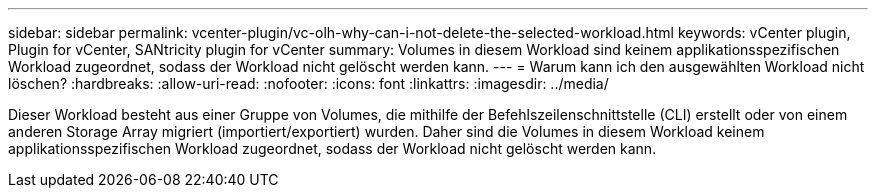 ---
sidebar: sidebar 
permalink: vcenter-plugin/vc-olh-why-can-i-not-delete-the-selected-workload.html 
keywords: vCenter plugin, Plugin for vCenter, SANtricity plugin for vCenter 
summary: Volumes in diesem Workload sind keinem applikationsspezifischen Workload zugeordnet, sodass der Workload nicht gelöscht werden kann. 
---
= Warum kann ich den ausgewählten Workload nicht löschen?
:hardbreaks:
:allow-uri-read: 
:nofooter: 
:icons: font
:linkattrs: 
:imagesdir: ../media/


[role="lead"]
Dieser Workload besteht aus einer Gruppe von Volumes, die mithilfe der Befehlszeilenschnittstelle (CLI) erstellt oder von einem anderen Storage Array migriert (importiert/exportiert) wurden. Daher sind die Volumes in diesem Workload keinem applikationsspezifischen Workload zugeordnet, sodass der Workload nicht gelöscht werden kann.
